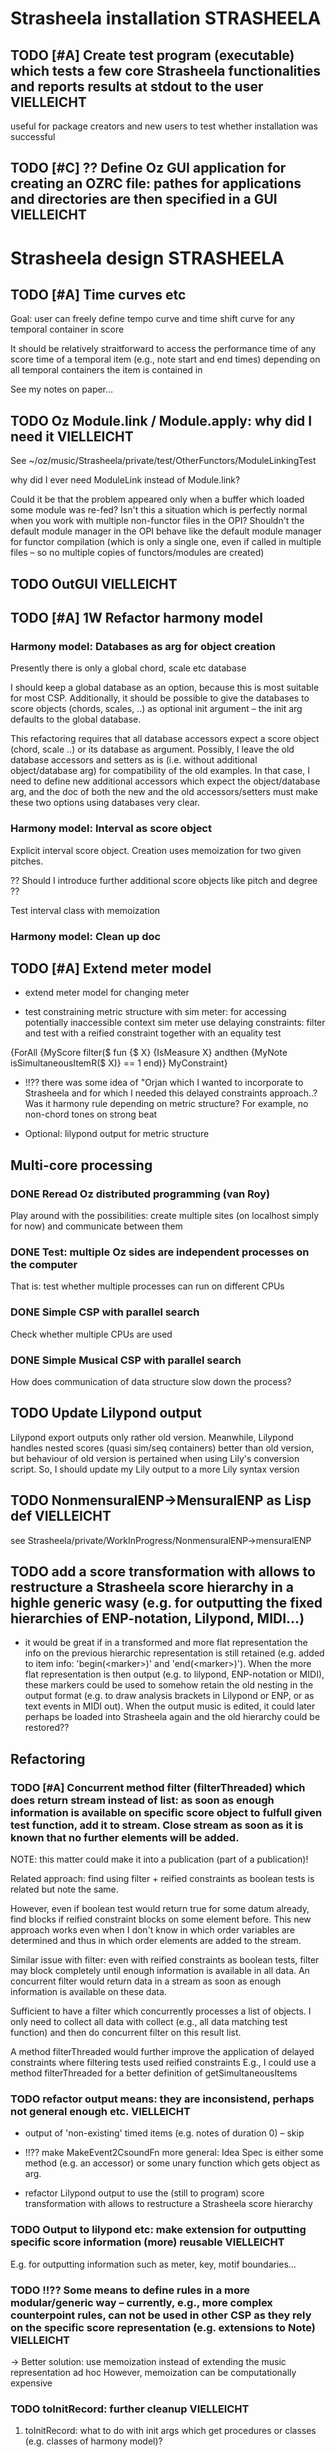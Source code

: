 
* Strasheela installation					    :STRASHEELA:

** TODO [#A] Create test program (executable) which tests a few core Strasheela functionalities and reports results at stdout to the user 		              :VIELLEICHT:

useful for package creators and new users to test whether installation was successful


** TODO [#C] ?? Define Oz GUI application for creating an OZRC file: pathes for applications and directories are then specified in a GUI                             :VIELLEICHT:


* Strasheela design						    :STRASHEELA:

** TODO [#A] Time curves etc

Goal: user can freely define tempo curve and time shift curve for any temporal container in score 

It should be relatively straitforward to access the performance time of any score time of a temporal item (e.g., note start and end times) depending on all temporal containers the item is contained in

See my notes on paper...


** TODO Oz Module.link / Module.apply: why did I need it	    :VIELLEICHT:

See ~/oz/music/Strasheela/private/test/OtherFunctors/ModuleLinkingTest

why did I ever need ModuleLink instead of Module.link?

Could it be that the problem appeared only when a buffer which loaded some module was re-fed? 
Isn't this a situation which is perfectly normal when you work with multiple non-functor files in the OPI? Shouldn't the default module manager in the OPI behave like the default module manager for functor compilation (which is only a single one, even if called in multiple files -- so no multiple copies of functors/modules are created)



** TODO OutGUI							    :VIELLEICHT:

** TODO [#A] 1W Refactor harmony model

*** Harmony model: Databases as arg for object creation

Presently there is only a global chord, scale etc database 

I should keep a global database as an option, because this is most suitable for most CSP. Additionally, it should be possible to give the databases to score objects (chords, scales, ..) as optional init argument -- the init arg defaults to the global database.

This refactoring requires that all database accessors expect a score object (chord, scale ..) or its database as argument. 
Possibly, I leave the old database accessors and setters as is (i.e. without additional object/database arg) for compatibility of the old examples. 
In that case, I need to define new additional accessors which expect the object/database arg, and the doc of both the new and the old accessors/setters must make these two options using databases very clear.


*** Harmony model: Interval as score object
  
Explicit interval score object. Creation uses memoization for two given pitches.

?? Should I introduce further additional score objects like pitch and degree ??

Test interval class with memoization

*** Harmony model: Clean up doc


** TODO [#A] Extend meter model

  - extend meter model for changing meter

  - test constraining metric structure with sim meter: for accessing potentially inaccessible context sim meter use delaying constraints: filter and test with a reified constraint together with an equality test

{ForAll {MyScore filter($ fun {$ X}
			     {IsMeasure X} andthen
			     {MyNote isSimultaneousItemR($ X)} == 1
			  end)}
 MyConstraint}


   - !!?? there was some idea of "Orjan which I wanted to incorporate to Strasheela and for which I needed this delayed constraints approach..? 
     Was it harmony rule depending on metric structure? For example, no non-chord tones on strong beat

   - Optional: lilypond output for metric structure


** Multi-core  processing

*** DONE Reread Oz distributed programming (van Roy)

Play around with the possibilities: create multiple sites (on localhost simply for now) and communicate between them 

*** DONE Test: multiple Oz sides are independent processes on the computer

That is: test whether multiple processes can run on different CPUs

*** DONE Simple CSP with parallel search

Check whether multiple CPUs are used  


*** DONE Simple Musical CSP with parallel search

How does communication of data structure slow down the process?


** TODO Update Lilypond output 

Lilypond export outputs only rather old version. Meanwhile, Lilypond handles nested scores (quasi sim/seq containers) better than old version, but behaviour of old version is pertained when using Lily's conversion script. So, I should update my Lily output to a more Lily syntax version


** TODO NonmensuralENP->MensuralENP as Lisp def			    :VIELLEICHT:

see Strasheela/private/WorkInProgress/NonmensuralENP->mensuralENP 


** TODO add a score transformation with allows to restructure a Strasheela score hierarchy in a highle generic wasy (e.g. for outputting the fixed hierarchies of ENP-notation, Lilypond, MIDI...)

   - it would be great if in a transformed and more flat representation the info on the previous hierarchic representation is still retained (e.g. added to item info: 'begin(<marker>)' and 'end(<marker>)'). When the more flat representation is then output (e.g. to lilypond, ENP-notation or MIDI), these markers could be used to somehow retain the old nesting in the output format (e.g. to draw analysis brackets in Lilypond or ENP, or as text events in MIDI out). When the output music is edited, it could later perhaps be loaded into Strasheela again and the old hierarchy could be restored??


** Refactoring 

*** TODO [#A] Concurrent method filter (filterThreaded) which does return stream instead of list: as soon as enough information is available on specific score object to fulfull given test function, add it to stream. Close stream as soon as it is known that no further elements will be added.

NOTE: this matter could make it into a publication (part of a publication)! 

Related approach: find using filter + reified constraints as boolean tests is related but note the same. 

However, even if boolean test would return true for some datum already, find blocks if reified constraint blocks on some element before. This new approach works even when I don't know in which order variables are determined and thus in which order elements are added to the stream. 

Similar issue with filter: even with reified constraints as boolean tests, filter may block completely until enough information is available in all data. An concurrent filter would return data in a stream as soon as enough information is available on these data.
 
Sufficient to have a filter which concurrently processes a list of objects. I only need to collect all data with collect (e.g., all data matching test function) and then do concurrent filter on this result list. 

A method filterThreaded would further improve the application of delayed constraints where filtering tests used reified constraints 
E.g., I could use a method filterThreaded for a better definition of getSimultaneousItems


*** TODO refactor output means: they are inconsistend, perhaps not general enough etc. :VIELLEICHT:

  - output of 'non-existing' timed items (e.g. notes of duration 0) -- skip

  - !!?? make MakeEvent2CsoundFn more general: Idea Spec is either some
     method (e.g. an accessor) or some unary function which gets
     object as arg.

  - refactor Lilypond output to use the (still to program) score transformation with allows to restructure a Strasheela score hierarchy

*** TODO Output to lilypond etc: make extension for outputting specific score information (more) reusable :VIELLEICHT:

E.g. for outputting information such as meter, key, motif boundaries... 


*** TODO !!?? Some means to define rules in a more modular/generic way -- currently, e.g., more complex counterpoint rules, can not be used in other CSP as they rely on the specific score representation (e.g. extensions to Note) :VIELLEICHT:

  -> Better solution: use memoization instead of extending the music representation ad hoc
  However, memoization can be computationally expensive

*** TODO toInitRecord: further cleanup				    :VIELLEICHT:


**** toInitRecord: what to do with init args which get procedures or classes (e.g. classes of harmony model)?

     %% I must exclude procedures and classes as init argument if I export into text files.
     %% Moreover, these will probably not work for pickling: can I pickle a proc which references an object??
     %%
     %% ?? when do I need procedures and classes as init argument: if I what to recreate a CSP (e.g. after hand-editing results). I probably don't need these args for score objects which are fully determined and are only archived..


**** Add correct cases to toInitRecord defs for classes such as HS.score.note etc which expect procedures as init args. I may filter out these args with excluded..

**** use output of toInitRecord together with init classes for saving of score instances into pickles
     
  ?? also output into text file with specified classes: I can introduce a "dictionary" which maps classes to their textual representation...
    
   -> this todo item is probably outdated already: cf. Out.saveScore

*** TODO Music representation consistency: so far, I used class attributes for object parameters etc. However, for the quick definition of subclasses with Score.makeClass I introduced stateless class features for additional parameters etc. This is neither consistent in the class usage (use of different accessors like {X getA} and Y.b) nor does it allow for later score editors.. :VIELLEICHT:

*** TODO ?? remove toPPrintRecord and replace it with highly generic toFullRecord? :VIELLEICHT:
    sorted mainly already?
    OLD: toPPrintRecord: output graph mode using IDs similar to input of MakeScore

*** TODO ?? add textual representation of parameters: currently, parameters are not supported my Score.makeScore :VIELLEICHT:

    should I add parameter support at all? Score.makeScore _does_ work on note-level. I would only need to create single params, e.g., for item init arg addParameters



** Efficiency


*** TODO [#A] Refactor Strasheela distribution: recomputable support for random distribution

See also ./Refactor-ScoreDistribution.oz

*** TODO [#A] check out performance with adaptive recomputation

  Adaptive recomputation is highly recommended by Schulte, so I should possibly do this before investigating other approaches to improve efficiency
     
  -> for this I most of all need a nicely working 'select random value' distribution which can be recomputed


*** TODO [#A] Does score outside script/space save memory. If so, define abstractions/templates for having the score outside the script

See ../../testing/zy_Efficiency/KeepMusicRepresentationOutsideComputationalSpace.oz 

**** Measure how the different approaches differ in the amout of memory (and time) comsumed by copying.

 Approaches:

  - !! Measure total amount of memory and time required by search (e.g. put each script in an application of its own, call plain solver and measure time and memory with UNIX tools such as time and ...)
    -> which UNIX tool measures memory consumption of a call?

  - !!?? Measure with Oz profiler:
    problem: the memory/time comsumption of copying seems not to show if I just compile CSP with profiling information.
    Alternative option: temporarily, compile whole Mozart with profiling and check memory consumption of space copying proc (results will be very hard to read in this case!) 


****  _if_ I found out that memory reduction can be significantly reduced by defining the music representation outside the script/space, then I have to develop abstractions/templates for the following cases (it will be more complex than having the score inside the script, but it shouldn't be too hard..).


  - distribution strategies
  - implicit constraints
  - expressive rule applications 


**** split Strasheela in two parts: the part to define CSPs and the part to solve them. The solver part uses a very [speichersparende] representation based on records instead of classes and objects (i.e. I need to define/port the data abstraction interface required for distribution strategies). 

     -> I did some profiling to better understand this issue (see Strasheela/texting/profiling.oz)
     
       - Memory requirement of Strasheela mainly caused by elaborated data structure: there is so much explicitly represented. A more efficient data representation for the search would dump all information not required by the CSP: this is a very difficult task!!

         -> BTW: the memory difference between a record-based and an OOP based data structure appears to be neclegtable


***** The Solver 'the server'
     
      - The solver expects a CSP spec which specifies the music representation (with a unique ID for each variable) and a list of constraints which specify which variables are constrained by which constraint (aux variables also supported by the constraint spec).
      Also distribution strategy defined by spec.

      - This solver then creates the search script from the CSP spec 
     
      - This solver is much more efficient than current Strasheela: much less copying because much smaller data structure

      - The solver would be even more efficient if it could apply batch recomputation: wait for Geoz..
  
***** The second part of Strasheela (the 'client') defines the CSP specs: the present Strasheela could be modified to do this. It is even possible, that the present Strasheela could be modified such that it either does the search directly itself or alternatively creates this CSP spec (this option could be useful for prototyping and also helps to keep the present application a running program ..).

     - The CSP def part of Strasheela could/would mirror _every_ propagator defined by Oz. All constraints in a Strasheela program would be replaced my its Strasheela substitute. With a global switch (init variable/cell?) the user could decide whether the Strasheela constraint substitutes either just apply the orig Oz constraint or otherwise 'record' this constraint call for the CSP spec by denoting the name of the constraint and the unique IDs of all its argument vars 

       !! -> How to access the ID when the constraint gets the variable directly?? I would need to rewrite all Strasheela programs such that every Strasheela constraint substitute always expects parameter objects instead of variables!

***** Instead with this Strasheela 'client', other CAC applications could also create CSP specs and call the Strasheela 'server' (e.g. PWGL)


* Strasheela examples						    :STRASHEELA:

** TODO [#A] 'Intelligent arpeggio' example

  an example for Olle Romo
  see description in strasheeela support tracker
  
  https://sourceforge.net/tracker/index.php?func=detail&aid=1883452&group_id=167225&atid=842099

  ?? Duration: 1d -- probably more :)
  

** TODO Groove templates					    :VIELLEICHT:

  an example for Olle Romo
  see description in strasheeela support tracker
https://sourceforge.net/tracker/index.php?func=detail&aid=1883454&group_id=167225&atid=842099


** TODO Inventio example					    :VIELLEICHT:

*** harmonic etc analysis of inventio 1

*** Inventio B: Fuege "BrainImage Data" in CSP ein

?? As parameter or info for motif?

Abstract applied constraint, so the effect is controllable

* Strasheela documentation					    :STRASHEELA:

** Strasheela tutorial

*** DONE Strasheela tutorial: finish music representation 'chapter'
*** TODO [#A] Strasheela tutorial: do music constraint programming 'chapter'

*** TODO Email Tobias Kunze: CM CSS verwendet...


* Collecting new ideas

** TODO Lesen XMG



* General Oz todo							    :OZ:

** Oz Path								:URGENT:
   SCHEDULED: <2008-02-11 Mon>

*** TODO Oz Path: bug commits

*** TODO Oz Path: doc update

*** TODO Oz Path: test cases


** ozh								    :VIELLEICHT:

*** ozh: add SGML doc

the orig documentation source files for creating, e.g., the HTML doc are still missing in our branch

I meanwhile checked -- it appears this file is not available any more online


*** TODO ?? ozh: add TODO list to wiki

  - better file names for resulting HTML files, and better anchor names (make them persistent): see below
  - better/more flexible layout of doc strings (see below) 
  
*** TODO ozh: update save file and anchor names 

File names and anchor names should be generated from source entries (e.g., file names, class names) instead of generic names like node1.html or class1.html where links from elsewhere into the documentation get if files etc. are added to the source later

*** TODO ozh: Formatting of documentation strings 

The current implementation does not even preserve whitespace after a new line in doc strings. Consequently, the layout of code examples is destroyed.

Even better would be, if some wiki layout is supported (optionally). Does there exist some easy wiki-layout -> HTML application (expecting wikified text snippets and returning corresponding HTML code snippets).   


** Collozeum

*** TODO Collozeum: make projects available at Mogul

*** TODO ozcurl/ozjs TODO: add ozmake makefile			    :VIELLEICHT:

